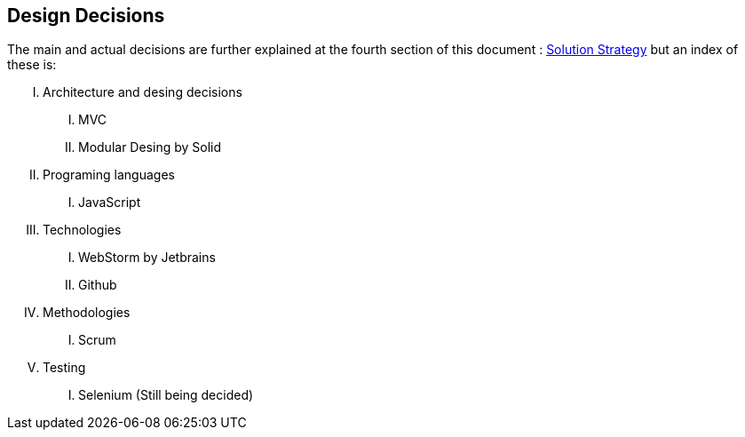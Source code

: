 [[section-design-decisions]]
== Design Decisions


[role="arc42help"]
****
The main and actual decisions are further explained at the fourth
section of this document : link:04_solution_strategy.adoc[Solution
Strategy] but an index of these is:

[upperroman]
. Architecture and desing decisions
[upperroman]
.. MVC
.. Modular Desing by Solid
. Programing languages
[upperroman]
.. JavaScript
. Technologies
[upperroman]
.. WebStorm by Jetbrains
.. Github
. Methodologies
[upperroman]
.. Scrum
. Testing
[upperroman]
.. Selenium (Still being decided)

****